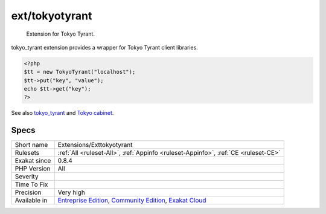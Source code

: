 .. _extensions-exttokyotyrant:

.. _ext-tokyotyrant:

ext/tokyotyrant
+++++++++++++++

  Extension for Tokyo Tyrant.

tokyo_tyrant extension provides a wrapper for Tokyo Tyrant client libraries. 


.. code-block:: php
   
   <?php
   $tt = new TokyoTyrant("localhost");
   $tt->put("key", "value");
   echo $tt->get("key");
   ?>

See also `tokyo_tyrant <https://www.php.net/manual/en/book.tokyo-tyrant.php>`_ and `Tokyo cabinet <http://fallabs.com/tokyocabinet/>`_.


Specs
_____

+--------------+-----------------------------------------------------------------------------------------------------------------------------------------------------------------------------------------+
| Short name   | Extensions/Exttokyotyrant                                                                                                                                                               |
+--------------+-----------------------------------------------------------------------------------------------------------------------------------------------------------------------------------------+
| Rulesets     | :ref:`All <ruleset-All>`, :ref:`Appinfo <ruleset-Appinfo>`, :ref:`CE <ruleset-CE>`                                                                                                      |
+--------------+-----------------------------------------------------------------------------------------------------------------------------------------------------------------------------------------+
| Exakat since | 0.8.4                                                                                                                                                                                   |
+--------------+-----------------------------------------------------------------------------------------------------------------------------------------------------------------------------------------+
| PHP Version  | All                                                                                                                                                                                     |
+--------------+-----------------------------------------------------------------------------------------------------------------------------------------------------------------------------------------+
| Severity     |                                                                                                                                                                                         |
+--------------+-----------------------------------------------------------------------------------------------------------------------------------------------------------------------------------------+
| Time To Fix  |                                                                                                                                                                                         |
+--------------+-----------------------------------------------------------------------------------------------------------------------------------------------------------------------------------------+
| Precision    | Very high                                                                                                                                                                               |
+--------------+-----------------------------------------------------------------------------------------------------------------------------------------------------------------------------------------+
| Available in | `Entreprise Edition <https://www.exakat.io/entreprise-edition>`_, `Community Edition <https://www.exakat.io/community-edition>`_, `Exakat Cloud <https://www.exakat.io/exakat-cloud/>`_ |
+--------------+-----------------------------------------------------------------------------------------------------------------------------------------------------------------------------------------+


